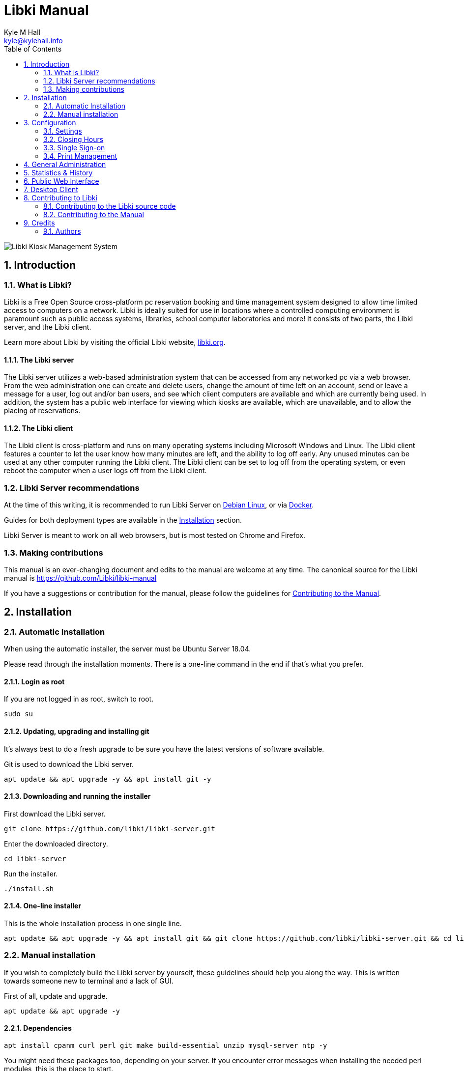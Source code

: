 Libki Manual
============
Kyle M Hall <kyle@kylehall.info>
:compat-mode!:
:sectnums:
:toc:
:description: This document catalogs the best practices for installation, +
              configuration and usage of the Libki Kiosk Management System.

image::images/libki-banner.png[Libki Kiosk Management System]

== Introduction

=== What is Libki?

Libki is a Free Open Source cross-platform pc reservation booking and time management system designed to allow time limited access to computers on a network. Libki is ideally suited for use in locations where a controlled computing environment is paramount such as public access systems, libraries, school computer laboratories and more! It consists of two parts, the Libki server, and the Libki client.

Learn more about Libki by visiting the official Libki website, https://libki.org[libki.org].

==== The Libki server

The Libki server utilizes a web-based administration system that can be accessed from any networked pc via a web browser. From the web administration one can create and delete users, change the amount of time left on an account, send or leave a message for a user, log out and/or ban users, and see which client computers are available and which are currently being used. In addition, the system has a public web interface for viewing which kiosks are available, which are unavailable, and to allow the placing of reservations.

==== The Libki client

The Libki client is cross-platform and runs on many operating systems including Microsoft Windows and Linux. The Libki client features a counter to let the user know how many minutes are left, and the ability to log off early. Any unused minutes can be used at any other computer running the Libki client. The Libki client can be set to log off from the operating system, or even reboot the computer when a user logs off from the Libki client.

=== Libki Server recommendations

At the time of this writing, it is recommended to run Libki Server on https://www.debian.org/[Debian Linux], or via https://www.docker.com/[Docker].

Guides for both deployment types are available in the <<Installation>> section.

Libki Server is meant to work on all web browsers, but is most tested on Chrome and Firefox.

=== Making contributions

This manual is an ever-changing document and edits to the manual are welcome at any time. The canonical source for the Libki manual is https://github.com/Libki/libki-manual

If you have a suggestions or contribution for the manual, please follow the guidelines for <<Contributing to the Manual>>.

== Installation

=== Automatic Installation

When using the automatic installer, the server must be Ubuntu Server 18.04.

Please read through the installation moments. There is a one-line command in the end if that's what you prefer.

==== Login as root

If you are not logged in as root, switch to root.

[source,console]
----
sudo su
----

==== Updating, upgrading and installing git

It's always best to do a fresh upgrade to be sure you have the latest versions of software available.

Git is used to download the Libki server.

[source,console]
----
apt update && apt upgrade -y && apt install git -y
----

==== Downloading and running the installer

First download the Libki server.

[source,console]
----
git clone https://github.com/libki/libki-server.git
----

Enter the downloaded directory.

[source,console]
----
cd libki-server
----

Run the installer.

[source,console]
----
./install.sh
----

==== One-line installer

This is the whole installation process in one single line.

[source,console]
----
apt update && apt upgrade -y && apt install git && git clone https://github.com/libki/libki-server.git && cd libki-server && ./install.sh
----

=== Manual installation

If you wish to completely build the Libki server by yourself, these guidelines should help you along the way. This is written towards someone new to terminal and a lack of GUI.

First of all, update and upgrade.

[source,console]
----
apt update && apt upgrade -y
----

==== Dependencies

[source,console]
----
apt install cpanm curl perl git make build-essential unzip mysql-server ntp -y
----

You might need these packages too, depending on your server. If you encounter error messages when installing the needed perl modules, this is the place to start.

[source,console]
----
apt install libmysqlclient-dev libxml-parser-perl libxml-libxml-perl
----

==== Setting up a user

It is suggested to setup a new user account to run the server from. From here on, we'll use the username *libki*. Give it a good, strong (and preferrably memorable) password.

[source,console]
----
adduser libki
----

==== Clone the repository

Clone the repo to the home directory of your newly created user.

[source,console]
----
git clone https://github.com/libki/libki-server.git /home/libki/libki-server
----

==== Install needed perl modules

[source,console]
----
cd /home/libki/libki-server
cpanm -n --installdeps .
----

This will take a while. Make sure it ends with saying everything was installed correctly. If not, you will need to fix what's missing.

Now we need to add the Libki server's perl module to our $PATH, so our shell knows where to find it.

[source,console]
----
echo "export PERL5LIB=$PERL5LIB:/home/libki/libki-server/lib" >> ~/.bashrc
----

We also need to add it to the libki user's $PATH.

[source,console]
----
echo "export PERL5LIB=$PERL5LIB:/home/libki/libki-server/lib" >> /home/libki/.bashrc
----

==== Create a database

Depending on your MySQL or MariaDB version, it may or may not want you to log in with a username and password. If you are to log in with a username and password, the username is *root* and you chose the password during the dependencies installation.

If that's the case, start MySQL with ----mysql -uroot -p----.

If you didn't get to create a root password during installation, just start MySQL with ----mysql----.

Once inside MySQL, we need to create a database and a user. Note that all aphostrophes are essential and cannot be omitted.

----sql
CREATE DATABASE libki;
CREATE USER 'libki'@'localhost' IDENTIFIED BY 'CHOOSEAPASSWORD';
GRANT ALL PRIVILEGES ON libki.* TO 'libki'@'localhost';
FLUSH PRIVILEGES;
EXIT;
----

==== Populate the database and create an admin account

We got our perl modules, we have an empty database... Let's fill it with things.

[source,console]
----
./installer/update_db.pl
----

In order for Libki to access the database, we must give it the login information. Make a copy of the libki_local.conf.example file and remove .example. Open it and change the password to the one you chose.

[source,console]
----
cp libki_local.conf.example libki_local.conf
nano libki_local.conf
----

You save and close with Ctrl-O and Ctrl-X, respectively.

Now create an admin account, so we can access the administration pages once the server is up and running.

[source,console]
----
./script/administration/create_user.pl -u ADMINUSERNAME -p ADMINPASSWORD -s
----

==== Setting up log files

The Libki server will produce log files. Their default location is /var/log/libki. Even if you don't want to change the default location, you still need to make a working copy the log4perl.conf.example file.

[source,console]
----
cp log4perl.conf.example log4perl.conf
----

==== Installing cron jobs

Part of what makes the Libki server tick is scheduled jobs called cron jobs. ----./script/cronjobs/libki.pl---- is the timer and ----./script/cronjobs/libki_nightly.pl---- is the cleaner that resets everything overnight.

There are two pre-written cron files, just to import. The first one is for the libki user and the second one for root.

[source,console]
----
cat installer/cron/libkicron | crontab -u libki -
cat installer/cron/rootcron | crontab -
----

==== Create a Libki service

Copy the init template to /etc/init.d.

[source,console]
----
cp init-script-template /etc/init.d/libki
----

If you want to edit the port of the server (if you, for example, want to run it on port 80 and don't want to use a reverse proxy), this is the time. Open it up, change port number from 3000 to 80 (or something else), save and close.

Finally, run update-rc.d to enable Libki as a service.

[source,console]
----
update-rc.d libki defaults
----

==== Start the server

[source,console]
----
service libki start
----

If all went well, you should have a server up and running by now. You can visit it on http://127.0.0.1:3000/administration.

==== Manual install optional: Set up your reverse proxy

Make sure you're logged in as root.

* Install Apache

[source,console]
----
apt-get install apache2
----

* Navigate to the libki-server directory

[source,console]
----
cd /home/libki/libki-server
----

* Run the apache_setup.sh script

This disables the old default conf, copies reverse_proxy.config to Apache's folder and enables both the Libki reverse proxy and the needed modules..

[source,console]
----
./script/setup/apache_setup.sh
----

* Restart apache

[source,console]
----
service apache2 restart
----
=== OPTIONAL: Configuring Libki to authenticate against a SIP server

To enable SIP authentication, you will need to edit your libki\_local.conf and add a section like this:

----text
<SIP>
    enable 1
    host ils.mylibrary.org
    port 6001
    location LIB
    username libki_sipuser
    password PassW0rd
    terminator CR
    require_sip_auth 0
    enable_split_messages 0
    fee_limit 5.00 == Can be either a fee amount, or a SIP2 field that defines the fee limit ( e.g. CC ), delete for no fee limit
    deny_on charge_privileges_denied    == You can set SIP2 patron status flags which will deny patrons the ability to log in
    deny_on recall_privileges_denied    == You can set as many or as few as you want. Delete these if you don't want to deny patrons.
    deny_on excessive_outstanding_fines == The full listing is defined in the SIP2 protocol specification
    deny_on_field AB:This is the reason we are daying you  == You can require arbitrary SIP fields to have a value of Y for patrons to be allowed to log in.
                                                           == The format of the setting is Field:Message
</SIP>
----

The SIP section requires the following parameters:

* enable: Set to 1 to enable SIP auth, 0 to disable it.
* host: The SIP server's IP or FQDN.
* port: The port that SIP server listens on.
* location: The SIP location code that matches the sip login.
* username: The username for the SIP account to use for transactions.
* password: The password for the SIP accouant to use for transactions.
* terminator: This is either CR or CRLF depending on the SIP server. Default is CR
* require\_sip\_auth: Does this SIP server require a message 93 login before it can be used? If so this should be set to 1 and the username/password fields should be populated. This should be set to 1 for Koha.
* enable\_split\_message: IF thie server supports split messages you can enable this. This should be set to 0 for Koha.
* fee\_limit: As notated, this can be a set number or a SIP field to check. If the fee limit is exceeded, the user login will be denied.
* deny\_on: This can be repeated to deny logins based on the patron information flags detailed in the SIP2 protocol specification.
* deny\_on\_field: This can be repeated to deny logins if the Specified field does not have a value of "Y".

==== Troubleshooting

You can now test to see if your server is running by using the cli web browser 'links'. If you don't have links installed you can installed it via the command

[source,console]
----
sudo apt-get install links
----

Now, open the Libki public page via:

[source,console]
----
links 127.0.0.1:80
----

If this loads the Libki login page, congrats! If you get an error, you can try bypassing the proxy and access the server directly on port 3000.

[source,console]
----
links 127.0.0.1:3000
----

If this works, then you'll want to check your Apache error logs for the failure reason. If it does not work, you'll want to check the Libki server error log instead. It can be found at /home/libki/libki\_server.log if you've followed this tutorial closely.

== Configuration

=== Settings

==== Basics

===== Default time allowance per day

This setting determines the total number of minutes a user will have for the day by default.

TIP: The value of *Default time allowance per day* should be a whole number.

===== Default time allowance per session

This setting determines the total number of minutes a user will have for each _session_ per day. So, if a system is configured with 120 minutes time allowance per day, and 30 minutes time allowance per sessions, a user will be able to log in 4 times per day for 30 minutes at a time.

TIP: The value of *Default time allowance per session* should be a whole number.

===== Default guest time allowance per session

This is the same as *Default time allowance per session*, except for guest accounts instead of regular uses.

TIP: The value of *Default guest time allowance per session* should be a whole number.

===== Client registration update delay limit

When a Libki client launches, it periodically connects to the Libki server to register itself. If a client does not re-register itself within this number of minutes, the Libki server will remove it from the list of active clients.

TIP: The value of *Client registration update delay limit* should be a whole number.

==== Data retention

===== History retention

This setting controls how long user and client data is retained for the purpose of generating statistics and checking usage history, in days. If this setting is left empty, the data will be kept indefinitely.

TIP: The value of *History retention* should a whole number.

===== Inactive user retention

This setting controls how long a user can be inactive before being automatically deleted, in days. If this setting is left empty, all users will be kept indefinitely.

TIP: The value of *Inactive user retention* should be a whole number.

This setting should be used to conform to https://www.eugdpr.org/[GDPR] if necessary.

==== Client behavior

This setting controls how clients may be used by users. There are three possibilities.

* First come, first served.
** Allows a patron to log in to any client not currently being used.
* Reservation only.
** Requires a patron to place a reservation for a client before logging in to it.
* First come first served, with option to place reservation.
** A hybrid approach that allows patrons to log in to any client that is not currently in use or reserved.

TIP: The setting Display usernames controls if the user's username is displayed on the reserved client computer.

==== Reservations

===== Reservation timeout

The amount of time \( in minutes \) that a user has to log into his or her reserved computer. If the user does not log in within the specified time limit, the reserved client will become available again.

TIP: The value of *Reservation timeout* should be a whole number.

===== Display usernames

This setting determines if a Libki client that is reserved and waiting will display the username of the person it is waiting for.

==== Automatic time extension

Libki has an automatic time extension system that allows users to remain logged into a client computer beyond the pre-determined number of minutes per session a user is allotted.

===== Extension length

The amount of time to automatically increase a user's session time by \( in minutes \).

TIP: The value of *Extension length* should be a whole number.

===== Extend time at

This setting controls at what point in time an extension length is triggered. A session will be extended when the user's session time drops below this number, in minutes.

TIP: The value of *Extend time at* should be a whole number.

===== Extend time unless

This setting determines if a user is eligible for an automatic time extension. It has two options:

* User's client is reserved
** This choice prevents a time extension in the case that the user's client is reserved. Reservations for other client's are not taken into account.
* Any client is reserved
** This choice prevents a time extension in the case that *any* client is currently reserved. If any client is reserved a time extension will not take place, even if the users's client is not currently reserved,

===== When extending time

This setting determines how minutes are added to a patron's account when an automatic time extension occurs. It has two options:

* Take minutes from daily allotment
** This options moves minutes from the user's daily allotment of minutes to the user's session minutes. That means the user can continue using the client computer, but only up to his or her daily allotment of time.
* Don't take minutes from daily allotment
** This option adds minutes to a users session "out of thin air". As such, it does not effect how many sessions a user will have per day.

===== *Client login banner settings*

The client banners are optional areas on the top and bottom of the Libki client login screen. They are functionally like to web browsers. As such, anything that is viewable in a web browser is viewable in the banner areas \( size permitting \).

===== Source URL

The URL for the image or html that you wish to display in the banner section.

===== Width

If the *Source URL* is an image, it can be forced to a specific width instead of using the image's actual width. Leave empty to use the image's actual width.

===== Height

This is the same as *Width* for the *Source URL* but for height.

==== Guest passes

===== Prefix for guest passes

The phrase that each guest pass username should start with. If left empty, the phrase "guest" will be used \(  e.g. guest1, guest2, guest3, etc \).

TIP: This setting can be a word or short phrase, but should contain only letters and numbers. Avoid using spaces or special characters.

===== Passes to create per batch

If the _Multiple guests_ button is used, this setting will control how many guest accounts are generated with each clock.

TIP: The value of *Passes to create per batch* should be a whole number.

===== Username label

The text in this field will be prepended to the guest username, \( e.g. _"Username:"_ \).

===== Password label

This setting works the same as *Username label* but for the generated password instead of the username.

==== Third party integration

===== URL

Entering a url here will cause the username in the user's table of the web administration to become a hyperlink with the user's username at the end. For example, _http://catalog.koha.library/cgi-bin/koha/members/member.pl?quicksearch=1&searchmember=_ will link to the Koha ILS's search function for the given username.

TIP: Make sure the URL beings with http:// or https:// as necessary.

=== Closing Hours

Closing hours are a way to prevent users from starting a session that will be cut short by the closing of the location he or she is at. Closing hours can be set on a site-wide basis, or on a per-location basis. If a given location has no closing hours set, that location will use the _All locations_ closing hours.

=== Single Sign-on

==== SIP2

Single Sign-on can with an ILS can be achieved via SIP2. Settings for the ILS SIP2 server can be stored in the _libki\_local.conf_ file or the *SIP configuration* setting.

==== LDAP

Single Sign-on with other systems can be achieved via LDAP. Settings for LDAP server are currently stored in the _libki\_local.conf_ only, though setting support is expected soon.

=== Print Management

Print management in Libki is powered by Google Cloud Print. To set up print management, first set up your printers in Google Cloud Print. Next, generate a client id and secret. Finally, enter your configuration in the *Printer configuration* setting as YAML. The code block below is an example configuration with two printer profiles for a single printer ( one color, one monochrome ).

----
google_cloud_print:
  client_id: 893746288161-libc4aj9loitf5i2lcuuonj6ggqb37uc.apps.googleusercontent.com
  client_secret: dEjNmggj-PS9_LnvP92jIYu3

printers:
  color:
    type: google_cloud_print
    google_cloud_id: d4355eb9-5b5b-3982-1492-9a1245298409
    name: color
    ticket:
      color:
        type: STANDARD_MONOCHROME

  monochrome:
    type: google_cloud_print
    google_cloud_id: d4355eb9-5b5b-3982-1492-9a1245298409
    name: monochrome
    ticket:
      color:
        type: STANDARD_MONOCHROME
----

== General Administration

== Statistics & History

== Public Web Interface

== Desktop Client

== Contributing to Libki

=== Contributing to the Libki source code

==== Submitting bug fixes and features

===== Formatting Patches

* File an Issue on GitHub in the matching repository \( client, server, manual, etc... \) for the issue \( for both enhancement *and* bug fixes \)
** The earlier you file the better. It's much better to file an issue stating your intention to develop a new feature or fix before you start to give other community members a chance to review the issue and give feedback.
* The subject line of your commit\(s\) should begin with "Issue XX: " followed by the description of what the patch does.
* Include a hyperlink to the GitHub issue this patch resolves.
** GitHub will notice and automatically link the commit to the issue.

===== Libki server

Pull requests for features and fixes to the Libki server should be submitting as pull requests via the https://github.com/Libki/libki-server[Libki server GitHub repository].

===== Libki client

Pull requests for features and fixes to the Libki client should be submitting as pull requests via the https://github.com/Libki/libki-client[Libki client GitHub repository].

==== Coding Guidelines

===== Server coding guidelines

* Perltidy new or altered pieces of code before submission.
** Libki server comes with a .perltidyrc file that should always be used when tidying Libki server code.

=== Contributing to the Manual

Suggestions for edits can be sent to the Libki Documentation Team as a merge request via GitHub.

To join the Libki Documentation Team, please contact Kyle Hall via the https://lists.sourceforge.net/lists/listinfo/libki-developers[Libki developers mailing list] or the https://libki.slack.com/[Libki Slack workspace].

The manual is currently available on https://github.com/Libki/libki-manual[GitHub].

== Credits

=== Authors

* Kyle M Hall <kyle@kylehall.info>
* Erik Öhrn <erik.ohrn@gmail.com>
* Christopher Vella <chris@calyx.net.au>
* Luke Fritz <ldfritz@gmail.com>
